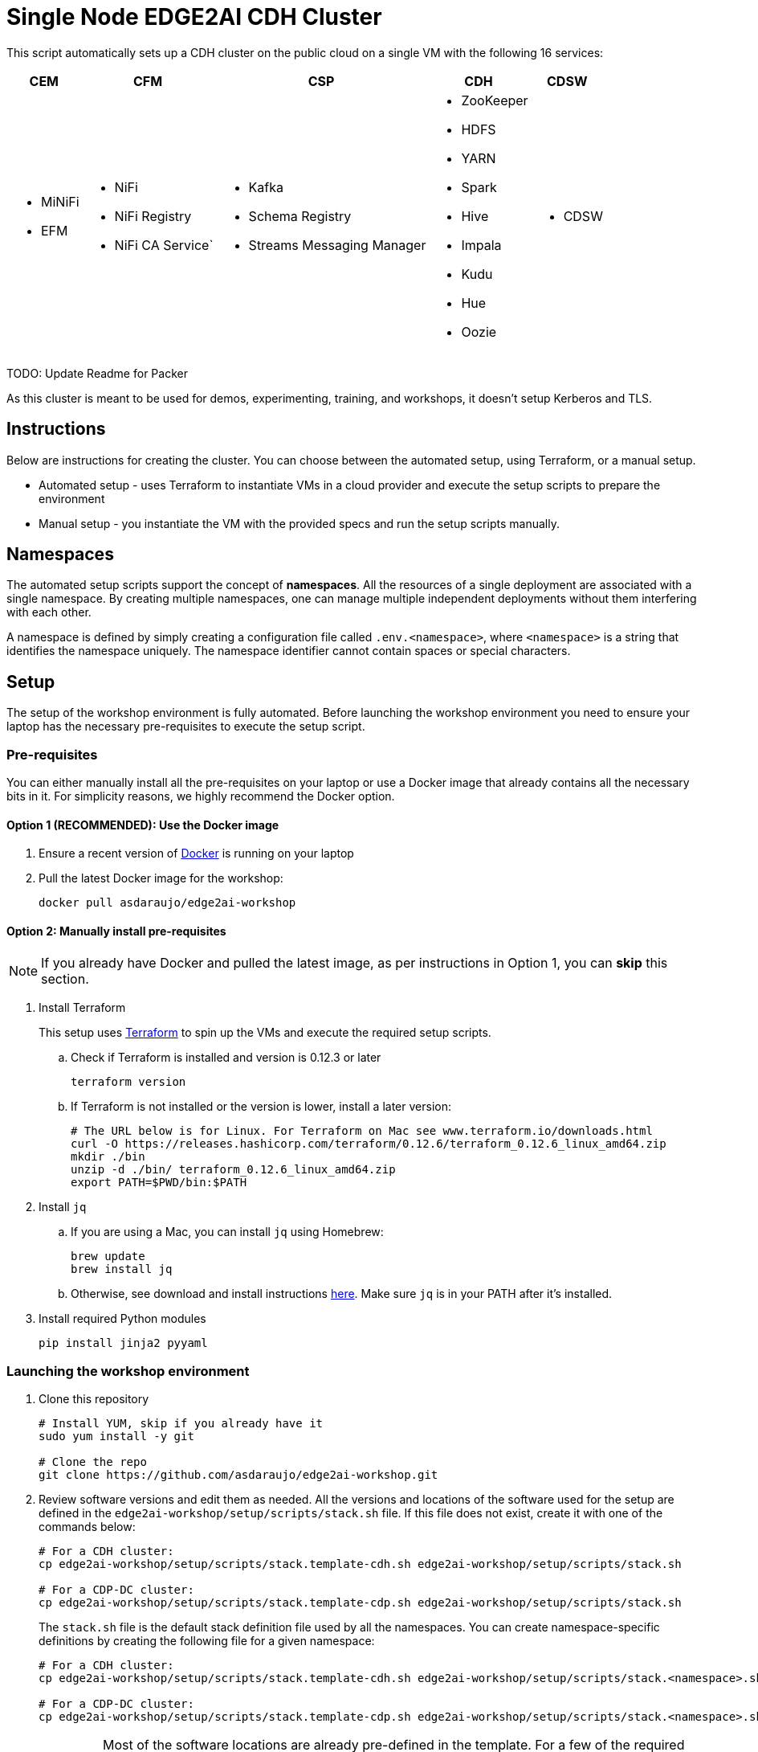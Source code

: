 = Single Node EDGE2AI CDH Cluster

This script automatically sets up a CDH cluster on the public cloud on a single VM with the following 16 services: 

[%autowidth,cols="1a,1a,1a,1a,1a",options="header"]
|====
^|CEM ^|CFM ^|CSP ^|CDH ^|CDSW
|* MiNiFi
* EFM
|* NiFi
* NiFi Registry
* NiFi CA Service`
|* Kafka
* Schema Registry
* Streams Messaging Manager
|* ZooKeeper
* HDFS
* YARN
* Spark
* Hive
* Impala
* Kudu
* Hue
* Oozie
|* CDSW
|====

TODO: Update Readme for Packer

As this cluster is meant to be used for demos, experimenting, training, and workshops, it doesn't setup Kerberos and TLS.

== Instructions

Below are instructions for creating the cluster. You can choose between the automated setup, using Terraform, or a manual setup.

* Automated setup - uses Terraform to instantiate VMs in a cloud provider and execute the setup scripts to prepare the environment
* Manual setup - you instantiate the VM with the provided specs and run the setup scripts manually.

== Namespaces

The automated setup scripts support the concept of *namespaces*. All the resources of a single deployment are associated with a single namespace. By creating multiple namespaces, one can manage multiple independent deployments without them interfering with each other.

A namespace is defined by simply creating a configuration file called `.env.<namespace>`, where `<namespace>` is a string that identifies the namespace uniquely. The namespace identifier cannot contain spaces or special characters.

== Setup

The setup of the workshop environment is fully automated. Before launching the workshop environment you need to ensure your laptop has the necessary pre-requisites to execute the setup script.

=== Pre-requisites

You can either manually install all the pre-requisites on your laptop or use a Docker image that already contains all the necessary bits in it. For simplicity reasons, we highly recommend the Docker option.

==== Option 1 (RECOMMENDED): Use the Docker image

. Ensure a recent version of link:https://hub.docker.com/editions/community/docker-ce-desktop-mac[Docker] is running on your laptop
. Pull the latest Docker image for the workshop:
+
[source,shell]
----
docker pull asdaraujo/edge2ai-workshop
----

==== Option 2: Manually install pre-requisites

NOTE: If you already have Docker and pulled the latest image, as per instructions in Option 1, you can *skip* this section.

. Install Terraform
+
This setup uses link:https://www.terraform.io/[Terraform] to spin up the VMs and execute the required setup scripts.

.. Check if Terraform is installed and version is 0.12.3 or later
+
[source,shell]
----
terraform version
----
.. If Terraform is not installed or the version is lower, install a later version:
+
[source,shell]
----
# The URL below is for Linux. For Terraform on Mac see www.terraform.io/downloads.html
curl -O https://releases.hashicorp.com/terraform/0.12.6/terraform_0.12.6_linux_amd64.zip
mkdir ./bin
unzip -d ./bin/ terraform_0.12.6_linux_amd64.zip
export PATH=$PWD/bin:$PATH
----

. Install `jq`
.. If you are using a Mac, you can install `jq` using Homebrew:
+
[source,shell]
----
brew update
brew install jq
----

.. Otherwise, see download and install instructions link:https://stedolan.github.io/jq/download/[here]. Make sure `jq` is in your PATH after it's installed.

. Install required Python modules
+
[source,shell]
----
pip install jinja2 pyyaml
----

=== Launching the workshop environment

. Clone this repository
+
[source,shell]
----
# Install YUM, skip if you already have it
sudo yum install -y git

# Clone the repo
git clone https://github.com/asdaraujo/edge2ai-workshop.git
----

. Review software versions and edit them as needed. All the versions and locations of the software used for the setup are defined in the `edge2ai-workshop/setup/scripts/stack.sh` file. If this file does not exist, create it with one of the commands below:
+
[source,shell]
----
# For a CDH cluster:
cp edge2ai-workshop/setup/scripts/stack.template-cdh.sh edge2ai-workshop/setup/scripts/stack.sh

# For a CDP-DC cluster:
cp edge2ai-workshop/setup/scripts/stack.template-cdp.sh edge2ai-workshop/setup/scripts/stack.sh
----
+
The `stack.sh` file is the default stack definition file used by all the namespaces. You can create namespace-specific definitions by creating the following file for a given namespace:
+
[source,shell]
----
# For a CDH cluster:
cp edge2ai-workshop/setup/scripts/stack.template-cdh.sh edge2ai-workshop/setup/scripts/stack.<namespace>.sh

# For a CDP-DC cluster:
cp edge2ai-workshop/setup/scripts/stack.template-cdp.sh edge2ai-workshop/setup/scripts/stack.<namespace>.sh
----
+
IMPORTANT: Most of the software locations are already pre-defined in the template. For a few of the required software, though, there's currently no public repository available. Make sure you follow the instructions below to install these components.
+
For Schema Registry (SR) and Streams Messaging Manager (SMM) installation you have two options:

* If you have an URL link to a location where the CSP parcel and SR/SMM CSDs can be downloaded from, configure the corresponding properties in the `stack.sh` (or `stack.<namespace>.sh`) file:
+
[source,shell]
----
SCHEMAREGISTRY_VERSION=
STREAMS_MESSAGING_MANAGER_VERSION=
CSP_PARCEL_REPO=
SCHEMAREGISTRY_CSD_URL=
STREAMS_MESSAGING_MANAGER_CSD_URL=
----
+
NOTE: The version of the components, as indicated in the `SCHEMAREGISTRY_VERSION` and `STREAMS_MESSAGING_MANAGER_VERSION` variables, have the form: `<csd_version>.<parcel_version>`. For example, for the CSD binary `SCHEMAREGISTRY-0.8.0.jar` and parcel version `2.0.0.0-112` the Schema Registry version is `0.8.0.2.0.0.0-112`.

* Alternatively, leave the properties above unset and download the CSP parcel into `edge2ai-workshop/setup/parcels/` and both CSDs into `edge2ai-workshop/setup/csds/`. Note that the setup process will upload these files to every VM it creates, so if you're launching a large nuber of VMs, expect a good amount of upload volume.

. Review the cloud and workshop environment definitions and edit them as needed. This information is defined in the
+
[source,shell]
----
cp edge2ai-workshop/setup/terraform/.env.template edge2ai-workshop/setup/terraform/.env.<namespace>
chmod 400 edge2ai-workshop/setup/terraform/.env.<namespace>
----
+
where `<namespace>` is an arbitrary name for your environment namespace.
+
The variables in this file are explained below:
+
--
* `TF_VAR_cluster_count`: number of one-node cluster to be created

'''

* `TF_VAR_owner`: your user id. This will be used to tag your cloud resources.
* `TF_VAR_web_server_admin_email`: email used by the Web Server admin. This will only be used to identify the admin upon logging in to the Web Server.
* `TF_VAR_web_server_admin_password`: Web Server admin password.

'''

* `TF_VAR_aws_region`: AWS region to use
* `TF_VAR_aws_access_key_id`: Your AWS Access Key Id
* `TF_VAR_aws_secret_access_key`: Your AWS Secret Access Key

'''

* `TF_VAR_deploy_cdsw_model`: Whether or not to deploy the CDSW model. If set to `false` CDSW will be installed but the workshop model will *not* be deployment. Default is `true`, which causes the model to be deployed.

'''

* `TF_VAR_cluster_ami`: AMI ID to use for the one-node cluster. Ensure you pick a Centos 7 image.
+
NOTE: This is a vanilla Centos 7 AMI. No other prerequistes are necessary. All the required software will be installed by the setup process.
* `TF_VAR_ssh_username`: The username used to log in to the VM. Typically: `centos`
* `TF_VAR_cluster_instance_type`: Instance type to use for the one-node cluster. Recommended: `m5.4xlarge` or later/larger.

'''

* `TF_VAR_project`: Project name. This is used for instance tagging.
* `TF_VAR_enddate`: End date in MMDDYYYY format. This is used for instance tagging. Some Cloudera environment use this to automatically kill "expired" instances.
--

. Launch your environment
+
[source,shell]
----
cd edge2ai-workshop/setup/terraform/
terraform init # this only has to be executed once after cloning the repo
./launch.sh <namespace>
----
+
where `<namespace>` is the name of one of your namespaces.

+
At the end of the script execution it will list the following information for all the clusters. This information should be provided to the workshop attendees:

* Public DNS Name
* Public IP
* Private DNS Name

A private key file will also be created on the local directory for authenticating the connections to the clusters.

. Once the workshop is completed, terminate all the environments with the following command:
+
[source,shell]
----
# cd edge2ai-workshop/setup/terraform/
./terminate.sh <namespace>
----
+
where `<namespace>` is the name of one of your namespaces.

. A few helper scripts are provided to help connecting to the clusters:

* `./list-details.sh [namespace]` - if run without arguments it will display a summary of all the existing environments. If a namespace is specified, it will display the details for all the clusters on that environment (public DNS, public IP and private DNS).
* `./check-services.sh <namespace>` - perform a health check of all the cluster to verify if all the services are up and running.
* `./connect-to-cluster.sh <namespace> <cluster_number>` - connect to the specified cluster using SSH.
* `./browse-cluster.sh <namespace> <cluster_number>` - (MacOS only) Opens a Chrome browser with all the tabs required for the workshop. All the URLs use the cluster's public DNS name.
* `./browse-cluster-socks.sh <namespace> <cluster_number>` - (MacOS only) Same as above, but using URLs with the private DNS name, instead, and setting the browser to use a SOCKS proxy, which is spawn by the script.
* `./run-on-cluster.sh <namespace> <cluster_number> '<command>'` - run a command on the specified cluster.
* `./run-on-all-clusters.sh <namespace> '<command>'` - run a command on all clusters.
* `./upload-instance-details.sh <namespace> [web_ip_adress] [admin_email] [admin_password] [admin_full_name]` - upload all the instances' details to the web server. If no parameters are specified it will use the default web server for the current deployment, otherwise will upload to the specified webserver. Note that this script is automatically executed upon launch for the current web server.

Clusters numbers start from 0 (zero).

== Namespaces

The automated setup scripts support the concept of *namespaces*. All the resources of a single deployment are associated with a single namespace. By creating multiple namespaces, one can manage multiple independent deployment without them interfering with each other.

A namespace is defined by simply creating a configuration file called `.env.<namespace>`, where `<namespace>` is a string that identifies the namespace uniquely. The namespace identifier cannot contain spaces or special characters.

== Use

* Once the script returns, you can open Cloudera Manager at http://<public_dns>:7180. The default credentials are `admin/admin`.

* Wait for about 10-20 mins for CDSW to be ready. You can monitor the status of CDSW by issuing the `cdsw status` command.

* You can use `kubectl get pods -n kube-system` to check if all the pods that the role `Master` is suppose to start have really started.

* You can also check the CDSW deployment status on `CM > CDSW service > Instances > Master role > Processes > stdout`.

== Other setup scripts

=== SMM Truck Demo
The scripts necessary to run the SMM Truck Demo are deployed to the cluster instances upon launch but are *not* executed.

To complete the setup for the SMM Truck Demo, follow the steps below:

==== Run for all clusters.

* Go to the terminal window where you launched the workshop (under the `setup/terraform` directory)
* Run the SMM Truck Demo setup (only needed once):
+
[source,shell]
----
./run-on-all-clusters.sh <namespace> "sudo /opt/dataloader/smm-generator.sh setup"
----
+
--
The setup will:

* Deploy all the necessary scripts and files
* Load the NiFi flows used in the demo
* Start all the NiFi Controller Services
--

After the setup is complete, you can start/stop the consumer and producers as many times as needed:

* To start all the consumers and producers:
+
[source,shell]
----
./run-on-all-clusters.sh <namespace> "sudo /opt/dataloader/smm-generator.sh start"
----

* To stop all the consumers and producers:
+
[source,shell]
----
./run-on-all-clusters.sh <namespace> "sudo /opt/dataloader/smm-generator.sh stop"
----

* You can check the producer and consumer status using:
+
[source,shell]
----
./run-on-all-clusters.sh <namespace> "sudo /opt/dataloader/smm-generator.sh status"
----
+
--
After a successful start there should be 43 clients running: 13 consumers and 30 producers. There are 2 different types of consumers and 2 of producers. The status command shows the number of running consumers and producers by type, as shown below:

[source,python]
----
      3 LoggerAvroEventConsumer
     10 LoggerStringEventConsumer
      9 SMMSimulationRunnerSingleDriverApp
     21 SMMSimulationRunnerTruckFleetApp
----

--

==== Run for a single node

You can also run the commands above for a single instance.

1. SSH to the cluster instance
2. Run the commands as per below:

* *Setup*: `sudo /opt/dataloader/smm-generator.sh setup`
* *Start*: `sudo /opt/dataloader/smm-generator.sh start`
* *Stop*: `sudo /opt/dataloader/smm-generator.sh stop`
* *Status*: `sudo /opt/dataloader/smm-generator.sh status`

== Troubleshooting and known issues

=== Clock Offset

The NTPD service which is required by Kudu and the Host is not installed. For the moment, just put
`--use-hybrid-clock=false`  in Kudu's Configuration property `Kudu Service Advanced Configuration Snippet (Safety Valve) for gflagfile` and suppressed all other warnings.

=== Docker device

To find out what the docker device mount point is, use `lsblk`. See below examples:

See examples below:

==== AWS, using a M5.2xlarge or M5.4xlarge VM:

[source,shell]
----
$ lsblk
NAME        MAJ:MIN RM  SIZE RO TYPE MOUNTPOINT
nvme0n1     259:1    0  100G  0 disk
+-nvme0n1p1 259:2    0  100G  0 part /
nvme1n1     259:0    0 1000G  0 disk

$ ./setup.sh aws cluster_template.json /dev/nvme1n1
----

==== Azure Standard D8s v3 or Standard D16s v3

[source,shell]
----
$ lsblk
NAME   MAJ:MIN RM  SIZE RO TYPE MOUNTPOINT
fd0      2:0    1    4K  0 disk
sda      8:0    0   30G  0 disk
+-sda1   8:1    0  500M  0 part /boot
+-sda2   8:2    0 29.5G  0 part /
sdb      8:16   0   56G  0 disk
+-sdb1   8:17   0   56G  0 part /mnt/resource
sdc      8:32   0 1000G  0 disk
sr0     11:0    1  628K  0 rom

$ ./setup.sh azure cluster_template.json /dev/sdc
----

==== GCP n1-standard-8 or n1-standard-16

[source,shell]
----
$ lsblk
NAME   MAJ:MIN RM  SIZE RO TYPE MOUNTPOINT
sda      8:0    0  100G  0 disk 
└─sda1   8:1    0  100G  0 part /
sdb      8:16   0 1000G  0 disk 

$ ./setup.sh gcp cluster_template.json /dev/sdb
----
